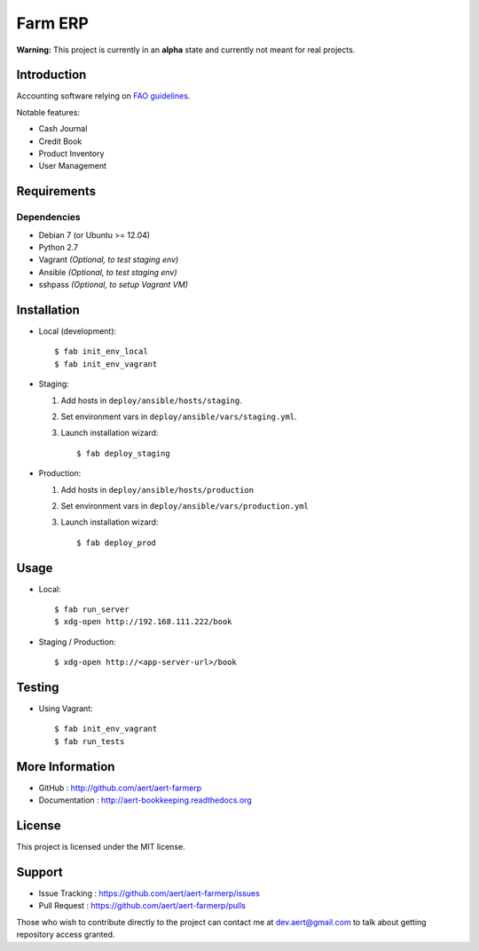 Farm ERP
''''''''

.. image:: https://travis-ci.org/aert/aert-farmerp.png?branch=master
        :target: https://travis-ci.org/aert/aert-farmerp

**Warning:** This project is currently in an **alpha** state and currently not meant for real projects.

Introduction
************
 
Accounting software relying on `FAO guidelines`_.

Notable features:

* Cash Journal
* Credit Book
* Product Inventory
* User Management

Requirements 
************
 
Dependencies
============
 
* Debian 7 (or Ubuntu >= 12.04)
* Python 2.7
* Vagrant *(Optional, to test staging env)*
* Ansible *(Optional, to test staging env)*
* sshpass *(Optional, to setup Vagrant VM)*


Installation
************
 
* Local (development)::

     $ fab init_env_local
     $ fab init_env_vagrant

* Staging:

  #. Add hosts in ``deploy/ansible/hosts/staging``.
  #. Set environment vars in ``deploy/ansible/vars/staging.yml``.
  #. Launch installation wizard::

       $ fab deploy_staging

* Production:

  #. Add hosts in ``deploy/ansible/hosts/production``
  #. Set environment vars in ``deploy/ansible/vars/production.yml``
  #. Launch installation wizard::

     $ fab deploy_prod


Usage
*****

* Local::

    $ fab run_server
    $ xdg-open http://192.168.111.222/book

* Staging / Production::
 
    $ xdg-open http://<app-server-url>/book

Testing
*******

* Using Vagrant::

     $ fab init_env_vagrant
     $ fab run_tests


More Information 
****************
 
* GitHub : http://github.com/aert/aert-farmerp
* Documentation : http://aert-bookkeeping.readthedocs.org
 
License 
*******
 
This project is licensed under the MIT license.

Support 
*******
 
* Issue Tracking : https://github.com/aert/aert-farmerp/issues
* Pull Request : https://github.com/aert/aert-farmerp/pulls

Those who wish to contribute directly to the project can contact me at dev.aert@gmail.com to talk about getting repository access granted.


.. _`FAO guidelines`: http://www.fao.org/docrep/field/003/AB619F/AB619F00.htm


